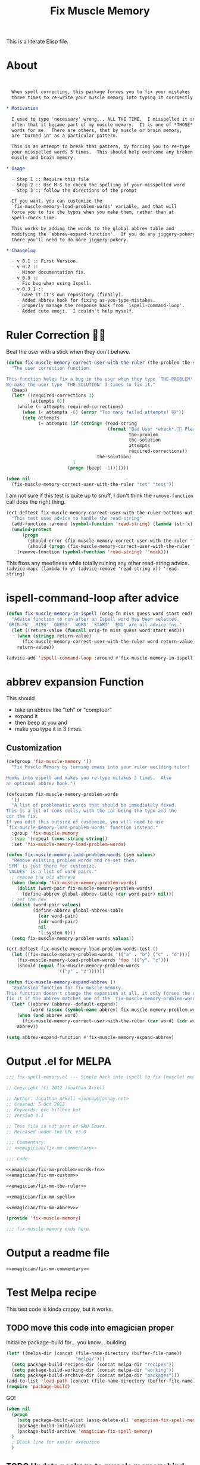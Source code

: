 #+title: Fix Muscle Memory

  This is a literate Elisp file.

* About

#+name: emagician/fix-mm-commentary
#+begin_src org


   When spell correcting, this package forces you to fix your mistakes
   three times to re-write your muscle memory into typing it corrqectly.

 * Motivation

   I used to type 'necessary' wrong... ALL THE TIME.  I misspelled it so
   often that it became part of my muscle memory.  It is one of *THOSE*
   words for me.  There are others, that by muscle or brain memory,
   are "burned in" as a particular pattern.

   This is an attempt to break that pattern, by forcing you to re-type
   your misspelled words 3 times.  This should help overcome any broken
   muscle and brain memory.

 * Usage

   - Step 1 :: Require this file
   - Step 2 :: Use M-$ to check the spelling of your misspelled word
   - Step 3 :: follow the directions of the prompt

   If you want, you can customize the
   `fix-muscle-memory-load-problem-words' variable, and that will
   force you to fix the typos when you make them, rather than at
   spell-check time.

   This works by adding the words to the global abbrev table and
   modifying the `abbrev-expand-function'.  If you do any jiggery-pokery
   there you'll need to do more jiggery-pokery.

 * Changelog

   - v 0.1 :: First Version.
   - v 0.2 ::
     - Minor documentation fix.
   - v 0.3 ::
     - Fix bug when using Ispell.
   - v 0.3.1 ::
     - Gave it it's own repository (finally).
     - Added abbrev hook for fixing as-you-type-mistakes.
     - properly manage the response back from `ispell-command-loop'.
     - Added cute emoji.  I couldn't help myself.
#+end_src


* Ruler Correction 🙇📏

   Beat the user with a stick when they don't behave.

#+name: emagician/fix-mm-the-ruler
#+begin_src emacs-lisp
(defun fix-muscle-memory-correct-user-with-the-ruler (the-problem the-solution)
  "The user correction function.

This function helps fix a bug in the user when they type `THE-PROBLEM'.
We make the user type `THE-SOLUTION' 3 times to fix it."
  (beep)
  (let* ((required-corrections 3)
         (attempts 0))
    (while (< attempts required-corrections)
      (when (< attempts -6) (error "Too many failed attempts! 😿"))
      (setq attempts
            (+ attempts (if (string= (read-string
                                      (format "Bad User *whack*.🙇📏 Please fix '%s' with '%s' (%d/%d): "
                                              the-problem
                                              the-solution
                                              attempts
                                              required-corrections))
                                  the-solution)
                         1
                       (progn (beep) -1)))))))
#+end_src

#+begin_src emacs-lisp
(when nil
  (fix-muscle-memory-correct-user-with-the-ruler "tet" "test"))
#+end_src

I am not sure if this test is quite up to snuff, I don't think the ~remove-function~ call does the right thing.


#+begin_src emacs-lisp
(ert-deftest fix-muscle-memory-correct-user-with-the-ruler-bottoms-out ()
  "This test uses advice to handle the read-string"
  (add-function :around (symbol-function 'read-string) (lambda (str x) "pass") '(:name 'mock))
  (unwind-protect
      (progn
        (should-error (fix-muscle-memory-correct-user-with-the-ruler "foo" "past"))
        (should (progn (fix-muscle-memory-correct-user-with-the-ruler "foo" "pass") t)))
    (remove-function (symbol-function 'read-string) ''mock)))
#+end_src

This fixes any meefiness while totally ruining any other read-string advice.
~(advice-mapc (lambda (x y) (advice-remove 'read-string x)) 'read-string)~

* ispell-command-loop after advice

#+name: emagician/fix-mm-spell
#+begin_src emacs-lisp
(defun fix-muscle-memory-in-ispell (orig-fn miss guess word start end)
  "Advice function to run after an Ispell word has been selected.
`ORIG-FN' `MISS' `GUESS' `WORD' `START' `END' are all advice fns."
  (let ((return-value (funcall orig-fn miss guess word start end)))
    (when (stringp return-value)
      (fix-muscle-memory-correct-user-with-the-ruler word return-value))
    return-value))

(advice-add 'ispell-command-loop :around #'fix-muscle-memory-in-ispell)
#+end_src


*  abbrev expansion Function

  This should
  - take an abbrev like "teh" or "comptuer"
  - expand it
  - then beep at you and
  - make you type it in 3 times.

** Customization

#+name emagician/fmm-custom-group
#+begin_src emacs-lisp
(defgroup 'fix-muscle-memory '()
  "Fix Muscle Memory by turning emacs into your ruler weilding tutor!

Hooks into espell and makes you re-type mitakes 3 times.  Also
an optional abbrev hook.")
#+end_src


#+name: emagician/fix-mm-custom
#+begin_src emacs-lisp :tangle no
(defcustom fix-muscle-memory-problem-words
  '()
  "A list of problematic words that should be immediately fixed.
This is a lit of cons cells, with the car being the typo and the
cdr the fix.
If you edit this outside of customize, you will need to use
`fix-muscle-memory-load-problem-words' function instead."
  :group 'fix-muscle-memory
  :type '(repeat (cons string string))
  :set 'fix-muscle-memory-load-problem-words)
#+end_src

#+name: emagician/fix-mm-problem-words-fn
#+begin_src emacs-lisp
(defun fix-muscle-memory-load-problem-words (sym values)
  "Remove existing problem words and re-set them.
`SYM' is just there for customize.
`VALUES' is a list of word pairs."
  ; remove the old abbrevs
  (when (boundp 'fix-muscle-memory-problem-words)
    (dolist (word-pair fix-muscle-memory-problem-words)
      (define-abbrev global-abbrev-table (car word-pair) nil)))
  ; set the new
  (dolist (word-pair values)
          (define-abbrev global-abbrev-table
            (car word-pair)
            (cdr word-pair)
            nil
            '(:system t)))
  (setq fix-muscle-memory-problem-words values))
#+end_src


#+begin_src emacs-lisp
(ert-deftest fix-muscle-memory-load-problem-words-test ()
  (let ((fix-muscle-memory-problem-words '(("a" . "b") ("c" . "d"))))
    (fix-muscle-memory-load-problem-words 'foo '(("y". "z")))
    (should (equal fix-muscle-memory-problem-words
                   '(("y" . "z"))))))
#+end_src

#+name: emagician/fix-mm-abbrev
#+begin_src emacs-lisp
(defun fix-muscle-memory-expand-abbrev ()
  "Expansion function for fix-muscle-memory.
This function doesn't change the expansion at all, it only forces the user to
fix it if the abbrev matches one of the `fix-muscle-memory-problem-words'."
  (let* ((abbrev (abbrev--default-expand))
         (word (assoc (symbol-name abbrev) fix-muscle-memory-problem-words)))
    (when (and abbrev word)
      (fix-muscle-memory-correct-user-with-the-ruler (car word) (cdr word)))
    abbrev))

(setq abbrev-expand-function #'fix-muscle-memory-expand-abbrev)
#+end_src

* Output .el for MELPA

#+begin_src emacs-lisp :tangle fix-muscle-memory.el  :noweb yes :padline no
  ;;; fix-spell-memory.el --- Simple hack into ispell to fix (muscle) memory problems

  ;; Copyright (C) 2012 Jonathan Arkell

  ;; Author: Jonathan Arkell <jonnay@jonnay.net>
  ;; Created: 5 Oct 2012
  ;; Keywords: erc bitlbee bot
  ;; Version 0.1

  ;; This file is not part of GNU Emacs.
  ;; Released under the GPL v3.0

  ;;; Commentary:
  ;; <<emagician/fix-mm-commentary>>

  ;;; Code:

  <<emagician/fix-mm-problem-words-fn>>
  <<emagician/fix-mm-custom>>

  <<emagician/fix-mm-the-ruler>>

  <<emagician/fix-mm-spell>>

  <<emagician/fix-mm-abbrev>>

  (provide 'fix-muscle-memory)

  ;;; fix-muscle-memory ends here
#+end_src

* Output a readme file
#+begin_src org-mode :tangle README.org :noweb yes
<<emagician/fix-mm-commentary>>
#+end_src

* Test Melpa recipe

  This test code is kinda crappy, but it works.

** TODO move this code into emagician proper

	Initialize package-build for... you know... building

#+begin_src emacs-lisp :tangle no
  (let* ((melpa-dir (concat (file-name-directory (buffer-file-name))
                            "melpa/")))
    (setq package-build-recipes-dir (concat melpa-dir "recipes"))
    (setq package-build-working-dir (concat melpa-dir "working"))
    (setq package-build-archive-dir (concat melpa-dir "packages")))
  (add-to-list 'load-path (concat (file-name-directory (buffer-file-name)) "melpa"))
  (require 'package-build)
#+end_src

	GO!

#+begin_src emacs-lisp :tangle no
  (when nil
    (progn
      (setq package-build-alist (assq-delete-all 'emagician-fix-spell-memory package-build-alist))
      (package-build-initialize)
      (package-build-archive 'emagician-fix-spell-memory)
    )
    ; Blank line for easier execution
    )
#+end_src

** TODO Update package to muscle memory bind keys
*** NEXT find hook point. Start with helm, go from there
*** NEXT see if we can get the proper key combo
